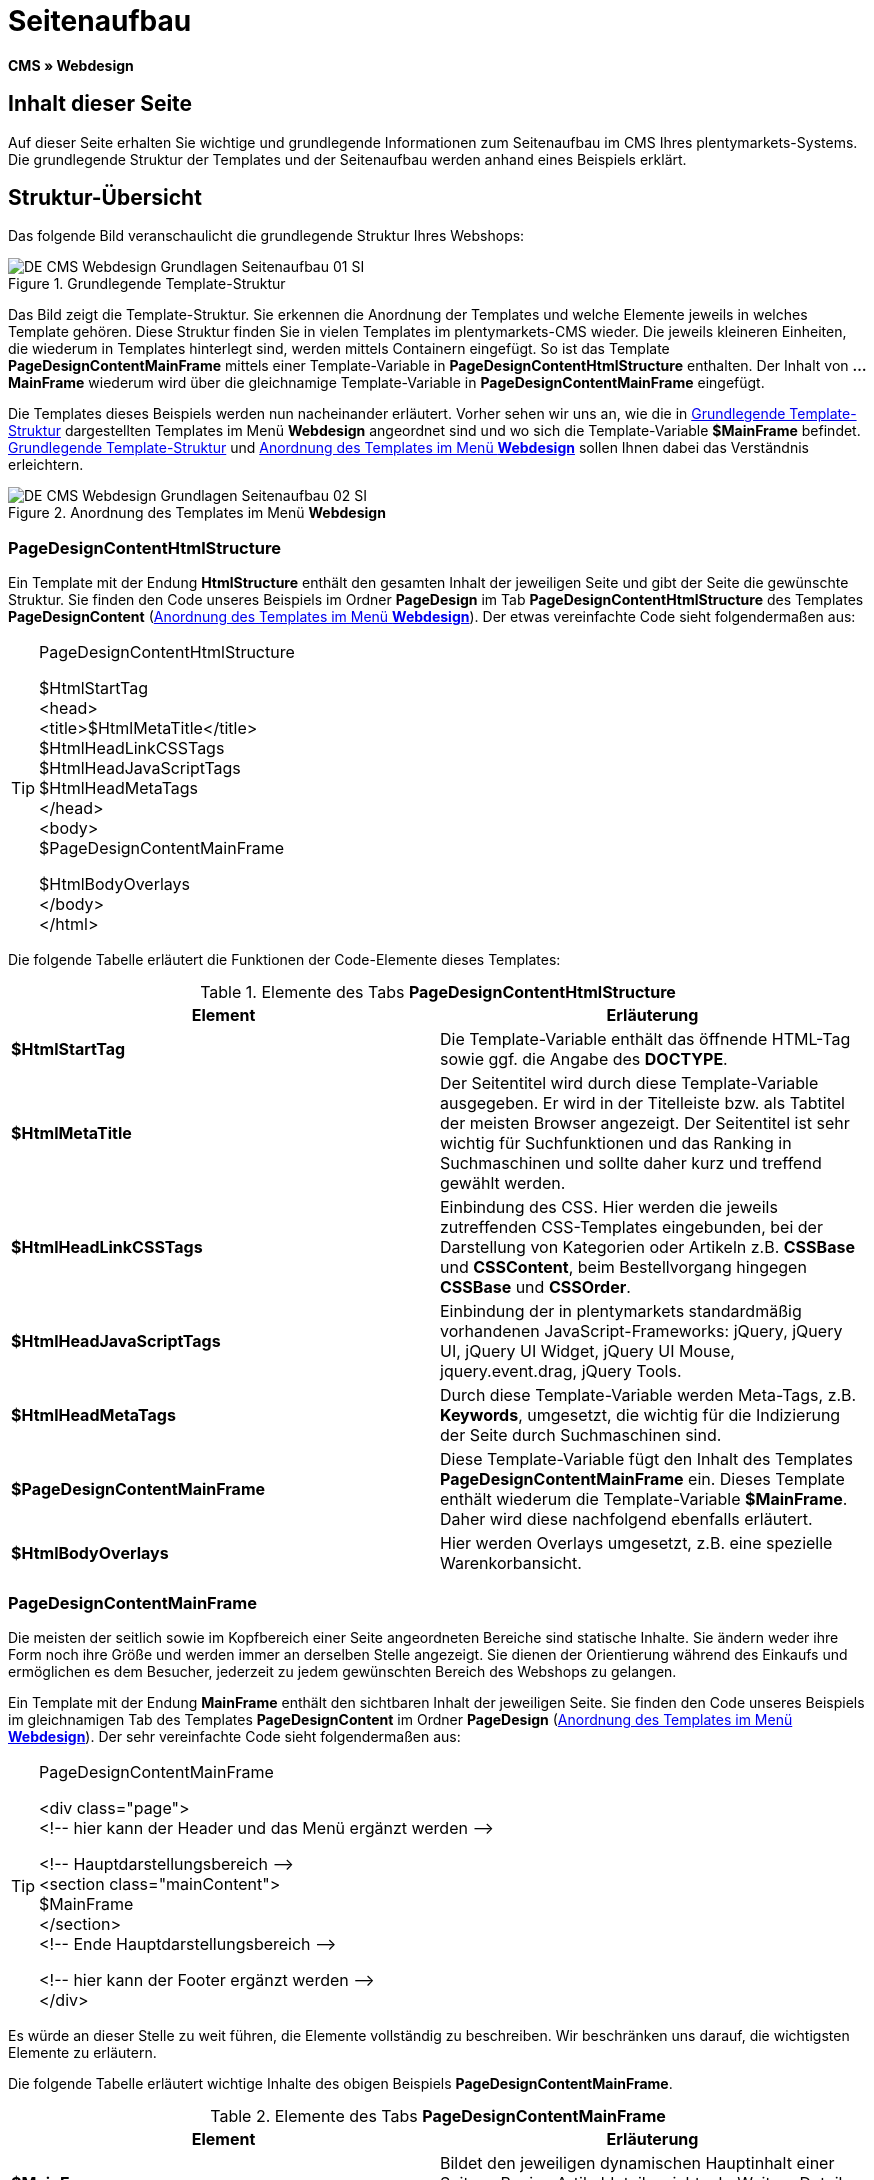 = Seitenaufbau
:lang: de
// include::{includedir}/_header.adoc[]
:keywords: Seitenaufbau, Webdesign, CMS
:position: 99

*CMS » Webdesign*

== Inhalt dieser Seite

Auf dieser Seite erhalten Sie wichtige und grundlegende Informationen zum Seitenaufbau im CMS Ihres plentymarkets-Systems. Die grundlegende Struktur der Templates und der Seitenaufbau werden anhand eines Beispiels erklärt.

== Struktur-Übersicht

Das folgende Bild veranschaulicht die grundlegende Struktur Ihres Webshops:

[[bild-grundlegende-template-struktur]]
.Grundlegende Template-Struktur
image::omni-channel/online-shop/webshop-einrichten/_cms/webdesign/syntax/assets/DE-CMS-Webdesign-Grundlagen-Seitenaufbau-01-SI.png[]

Das Bild zeigt die Template-Struktur. Sie erkennen die Anordnung der Templates und welche Elemente jeweils in welches Template gehören. Diese Struktur finden Sie in vielen Templates im plentymarkets-CMS wieder. Die jeweils kleineren Einheiten, die wiederum in Templates hinterlegt sind, werden mittels Containern eingefügt. So ist das Template *PageDesignContentMainFrame* mittels einer Template-Variable in *PageDesignContentHtmlStructure* enthalten. Der Inhalt von *...MainFrame* wiederum wird über die gleichnamige Template-Variable in *PageDesignContentMainFrame* eingefügt.

Die Templates dieses Beispiels werden nun nacheinander erläutert. Vorher sehen wir uns an, wie die in <<bild-grundlegende-template-struktur>> dargestellten Templates im Menü *Webdesign* angeordnet sind und wo sich die Template-Variable *$MainFrame* befindet. <<bild-grundlegende-template-struktur>> und <<bild-anordnung-template-webdesign>> sollen Ihnen dabei das Verständnis erleichtern.

[[bild-anordnung-template-webdesign]]
.Anordnung des Templates im Menü *Webdesign*
image::omni-channel/online-shop/webshop-einrichten/_cms/webdesign/syntax/assets/DE-CMS-Webdesign-Grundlagen-Seitenaufbau-02-SI.png[]

=== PageDesignContentHtmlStructure

Ein Template mit der Endung *HtmlStructure* enthält den gesamten Inhalt der jeweiligen Seite und gibt der Seite die gewünschte Struktur. Sie finden den Code unseres Beispiels im Ordner *PageDesign* im Tab *PageDesignContentHtmlStructure* des Templates *PageDesignContent* (<<bild-anordnung-template-webdesign>>). Der etwas vereinfachte Code sieht folgendermaßen aus:

[TIP]
.PageDesignContentHtmlStructure
====
$HtmlStartTag +
&lt;head&gt; +
&lt;title&gt;$HtmlMetaTitle&lt;/title&gt; +
$HtmlHeadLinkCSSTags +
$HtmlHeadJavaScriptTags +
$HtmlHeadMetaTags +
&lt;/head&gt; +
&lt;body&gt; +
$PageDesignContentMainFrame

$HtmlBodyOverlays +
&lt;/body&gt; +
&lt;/html&gt;
====

Die folgende Tabelle erläutert die Funktionen der Code-Elemente dieses Templates:

.Elemente des Tabs *PageDesignContentHtmlStructure*
[cols="a,a"]
|====
|Element |Erläuterung

|*$HtmlStartTag*
|Die Template-Variable enthält das öffnende HTML-Tag sowie ggf. die Angabe des *DOCTYPE*.

|*$HtmlMetaTitle*
|Der Seitentitel wird durch diese Template-Variable ausgegeben. Er wird in der Titelleiste bzw. als Tabtitel der meisten Browser angezeigt. Der Seitentitel ist sehr wichtig für Suchfunktionen und das Ranking in Suchmaschinen und sollte daher kurz und treffend gewählt werden.

|*$HtmlHeadLinkCSSTags*
|Einbindung des CSS. Hier werden die jeweils zutreffenden CSS-Templates eingebunden, bei der Darstellung von Kategorien oder Artikeln z.B. *CSSBase* und *CSSContent*, beim Bestellvorgang hingegen *CSSBase* und *CSSOrder*.

|*$HtmlHeadJavaScriptTags*
|Einbindung der in plentymarkets standardmäßig vorhandenen JavaScript-Frameworks: jQuery, jQuery UI, jQuery UI Widget, jQuery UI Mouse, jquery.event.drag, jQuery Tools.

|*$HtmlHeadMetaTags*
|Durch diese Template-Variable werden Meta-Tags, z.B. *Keywords*, umgesetzt, die wichtig für die Indizierung der Seite durch Suchmaschinen sind.

|*$PageDesignContentMainFrame*
|Diese Template-Variable fügt den Inhalt des Templates *PageDesignContentMainFrame* ein. Dieses Template enthält wiederum die Template-Variable *$MainFrame*. Daher wird diese nachfolgend ebenfalls erläutert.

|*$HtmlBodyOverlays*
|Hier werden Overlays umgesetzt, z.B. eine spezielle Warenkorbansicht.
|====


=== PageDesignContentMainFrame

Die meisten der seitlich sowie im Kopfbereich einer Seite angeordneten Bereiche sind statische Inhalte. Sie ändern weder ihre Form noch ihre Größe und werden immer an derselben Stelle angezeigt. Sie dienen der Orientierung während des Einkaufs und ermöglichen es dem Besucher, jederzeit zu jedem gewünschten Bereich des Webshops zu gelangen.

Ein Template mit der Endung *MainFrame* enthält den sichtbaren Inhalt der jeweiligen Seite. Sie finden den Code unseres Beispiels im gleichnamigen Tab des Templates *PageDesignContent* im Ordner *PageDesign* (<<bild-anordnung-template-webdesign>>). Der sehr vereinfachte Code sieht folgendermaßen aus:

[TIP]
.PageDesignContentMainFrame
====
&lt;div class="page"&gt; +
&lt;!-- hier kann der Header und das Menü ergänzt werden --&gt;

&lt;!-- Hauptdarstellungsbereich --&gt; +
&lt;section class="mainContent"&gt; +
$MainFrame +
&lt;/section&gt; +
&lt;!-- Ende Hauptdarstellungsbereich --&gt;

&lt;!-- hier kann der Footer ergänzt werden --&gt; +
&lt;/div&gt;
====

Es würde an dieser Stelle zu weit führen, die Elemente vollständig zu beschreiben. Wir beschränken uns darauf, die wichtigsten Elemente zu erläutern.

Die folgende Tabelle erläutert wichtige Inhalte des obigen Beispiels *PageDesignContentMainFrame*.

.Elemente des Tabs *PageDesignContentMainFrame*
[cols="a,a"]
|====
|Element |Erläuterung

|*$MainFrame*
|Bildet den jeweiligen dynamischen Hauptinhalt einer Seite, z.B. eine Artikeldetailansicht, ab. Weitere Details siehe nächstes Unterkapitel.

|*&lt;!-- txt --&gt;*
|Kommentare, die zur Orientierung im Code eingefügt werden, jedoch nicht angezeigt werden. Diese werden z.B. für Listenansichten zur Segmentierung der Iterationsschritte verwendet.
|====


[IMPORTANT]
.Wichtige Inhalte nicht aus Template löschen!
====
Die Template-Variable *$MainFrame* ist zwingender Bestandteil eines Templates und darf nicht entfernt werden, da sonst der dynamische Hauptinhalt nicht angezeigt wird. Auch die Kommentare sollten Sie nicht aus den Templates löschen.
====

=== Template-Variable MainFrame

Über die Template-Variable *$MainFrame* werden die dynamischen Inhalte dargestellt, z.B. die Artikeldetailansicht des Templates *ItemViewSingleItem* oder die Kategorieansicht des Templates *ItemViewCategoriesList*. Die Template-Variable wird in jedem PageDesign verwendet.

.Mögliche Inhalte für *MainFrame*
image::omni-channel/online-shop/webshop-einrichten/_cms/webdesign/syntax/assets/DE-CMS-Webdesign-Grundlagen-Seitenaufbau-03-SI.png[]

Wenn ein Besucher z.B. auf eine *Kategorie* klickt, wird über die Template-Variable *$MainFrame* das Template *ItemViewCategoriesList* angezeigt. Nach Klick auf einen der Artikel wird die Artikeldetailansicht, also das Template *ItemViewSingleItem*, angezeigt.

<<omni-channel/online-shop/webshop-einrichten/_cms/webdesign/webdesign-bearbeiten/pagedesign#, PageDesign>>
